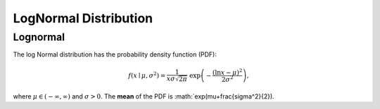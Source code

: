 *******************************
LogNormal Distribution
*******************************

Lognormal
---------

The log Normal distribution has the probability density function (PDF):

.. math::
    
    f(x\mid \mu ,\sigma ^{2}) = \frac 1 {x\sigma\sqrt{2\pi}}\ \exp\left(-\frac{\left(\ln x-\mu\right)^2}{2\sigma^2}\right),

where :math:`\mu\in(-\infty,\infty)` and :math:`\sigma > 0`. The **mean** of the PDF is :math:`exp(\mu+\frac{\sigma^2}{2}).

